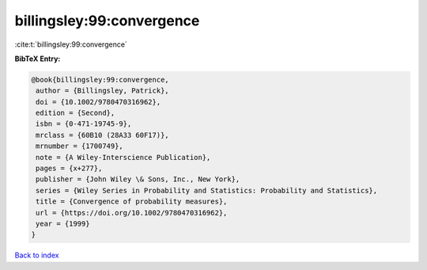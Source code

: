 billingsley:99:convergence
==========================

:cite:t:`billingsley:99:convergence`

**BibTeX Entry:**

.. code-block:: bibtex

   @book{billingsley:99:convergence,
    author = {Billingsley, Patrick},
    doi = {10.1002/9780470316962},
    edition = {Second},
    isbn = {0-471-19745-9},
    mrclass = {60B10 (28A33 60F17)},
    mrnumber = {1700749},
    note = {A Wiley-Interscience Publication},
    pages = {x+277},
    publisher = {John Wiley \& Sons, Inc., New York},
    series = {Wiley Series in Probability and Statistics: Probability and Statistics},
    title = {Convergence of probability measures},
    url = {https://doi.org/10.1002/9780470316962},
    year = {1999}
   }

`Back to index <../By-Cite-Keys.rst>`_
